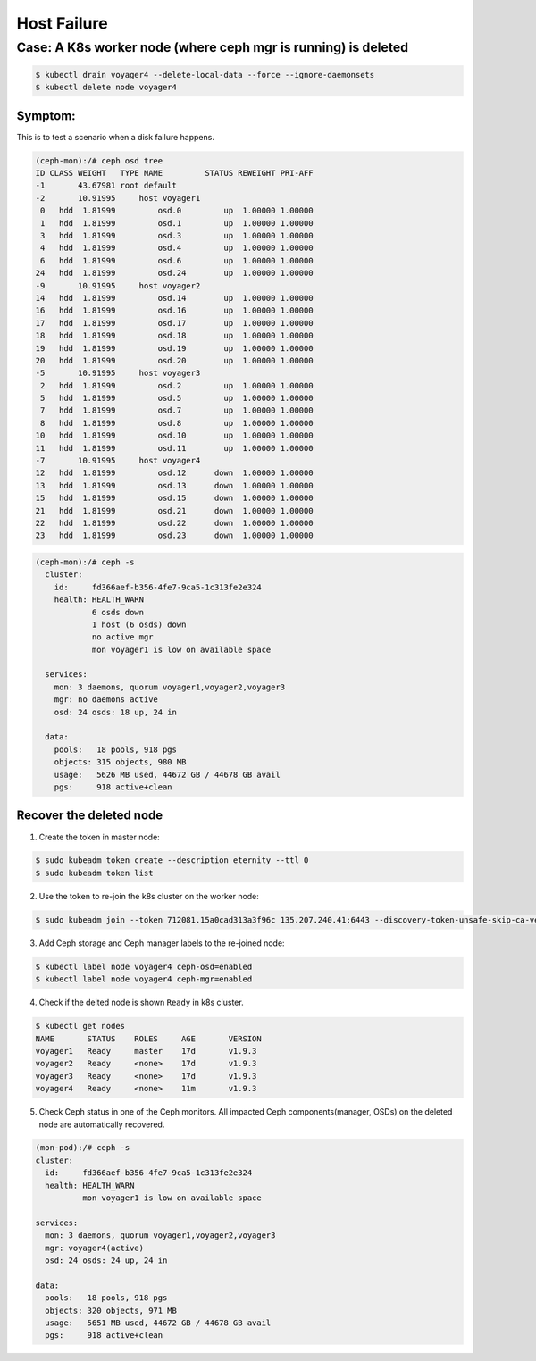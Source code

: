 ============
Host Failure
============

Case: A K8s worker node (where ceph mgr is running) is deleted
==============================================================


.. code-block::

  $ kubectl drain voyager4 --delete-local-data --force --ignore-daemonsets
  $ kubectl delete node voyager4

Symptom: 
--------

This is to test a scenario when a disk failure happens.

.. code-block::

  (ceph-mon):/# ceph osd tree 
  ID CLASS WEIGHT   TYPE NAME         STATUS REWEIGHT PRI-AFF
  -1       43.67981 root default
  -2       10.91995     host voyager1
   0   hdd  1.81999         osd.0         up  1.00000 1.00000
   1   hdd  1.81999         osd.1         up  1.00000 1.00000
   3   hdd  1.81999         osd.3         up  1.00000 1.00000
   4   hdd  1.81999         osd.4         up  1.00000 1.00000
   6   hdd  1.81999         osd.6         up  1.00000 1.00000
  24   hdd  1.81999         osd.24        up  1.00000 1.00000
  -9       10.91995     host voyager2
  14   hdd  1.81999         osd.14        up  1.00000 1.00000
  16   hdd  1.81999         osd.16        up  1.00000 1.00000
  17   hdd  1.81999         osd.17        up  1.00000 1.00000
  18   hdd  1.81999         osd.18        up  1.00000 1.00000
  19   hdd  1.81999         osd.19        up  1.00000 1.00000
  20   hdd  1.81999         osd.20        up  1.00000 1.00000
  -5       10.91995     host voyager3
   2   hdd  1.81999         osd.2         up  1.00000 1.00000
   5   hdd  1.81999         osd.5         up  1.00000 1.00000
   7   hdd  1.81999         osd.7         up  1.00000 1.00000
   8   hdd  1.81999         osd.8         up  1.00000 1.00000
  10   hdd  1.81999         osd.10        up  1.00000 1.00000
  11   hdd  1.81999         osd.11        up  1.00000 1.00000
  -7       10.91995     host voyager4
  12   hdd  1.81999         osd.12      down  1.00000 1.00000
  13   hdd  1.81999         osd.13      down  1.00000 1.00000
  15   hdd  1.81999         osd.15      down  1.00000 1.00000
  21   hdd  1.81999         osd.21      down  1.00000 1.00000
  22   hdd  1.81999         osd.22      down  1.00000 1.00000
  23   hdd  1.81999         osd.23      down  1.00000 1.00000

.. code-block::

  (ceph-mon):/# ceph -s
    cluster:
      id:     fd366aef-b356-4fe7-9ca5-1c313fe2e324
      health: HEALTH_WARN
              6 osds down
              1 host (6 osds) down
              no active mgr
              mon voyager1 is low on available space
   
    services:
      mon: 3 daemons, quorum voyager1,voyager2,voyager3
      mgr: no daemons active
      osd: 24 osds: 18 up, 24 in
   
    data:
      pools:   18 pools, 918 pgs
      objects: 315 objects, 980 MB
      usage:   5626 MB used, 44672 GB / 44678 GB avail
      pgs:     918 active+clean

Recover the deleted node
------------------------

1. Create the token in master node:

.. code-block::

  $ sudo kubeadm token create --description eternity --ttl 0
  $ sudo kubeadm token list

2. Use the token to re-join the k8s cluster on the worker node:

.. code-block::

  $ sudo kubeadm join --token 712081.15a0cad313a3f96c 135.207.240.41:6443 --discovery-token-unsafe-skip-ca-verification

3. Add Ceph storage and Ceph manager labels to the re-joined node:

.. code-block::

  $ kubectl label node voyager4 ceph-osd=enabled
  $ kubectl label node voyager4 ceph-mgr=enabled

4. Check if the delted node is shown ``Ready`` in k8s cluster.

.. code-block::

  $ kubectl get nodes
  NAME       STATUS    ROLES     AGE       VERSION
  voyager1   Ready     master    17d       v1.9.3
  voyager2   Ready     <none>    17d       v1.9.3
  voyager3   Ready     <none>    17d       v1.9.3
  voyager4   Ready     <none>    11m       v1.9.3

5. Check Ceph status in one of the Ceph monitors. All impacted Ceph components(manager, OSDs) on the deleted node are automatically recovered.

.. code-block::

  (mon-pod):/# ceph -s
  cluster:
    id:     fd366aef-b356-4fe7-9ca5-1c313fe2e324
    health: HEALTH_WARN
            mon voyager1 is low on available space

  services:
    mon: 3 daemons, quorum voyager1,voyager2,voyager3
    mgr: voyager4(active)
    osd: 24 osds: 24 up, 24 in

  data:
    pools:   18 pools, 918 pgs
    objects: 320 objects, 971 MB
    usage:   5651 MB used, 44672 GB / 44678 GB avail
    pgs:     918 active+clean